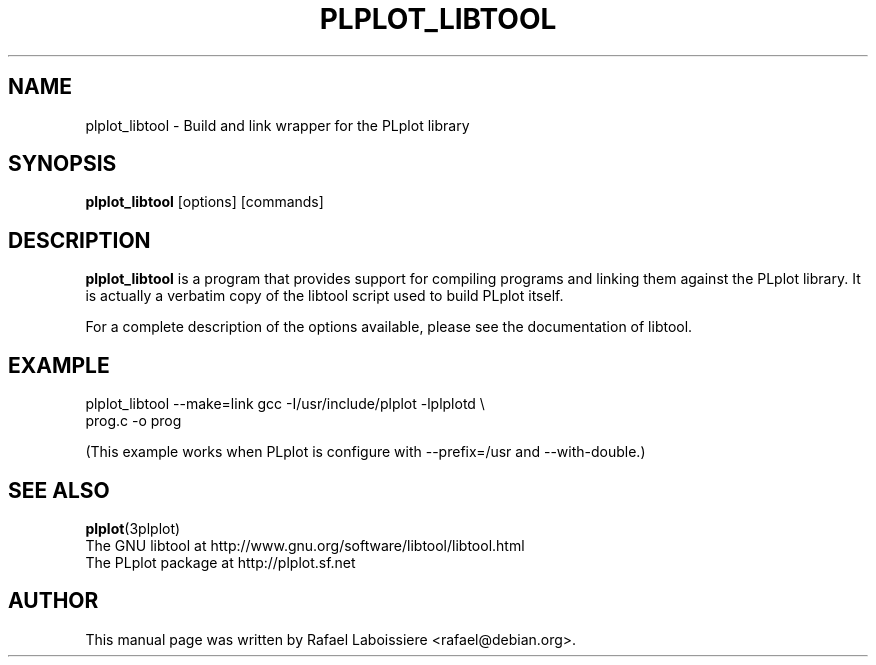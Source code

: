 .\"                                      Hey, EMACS: -*- nroff -*-
.\" First parameter, NAME, should be all caps
.\" Second parameter, SECTION, should be 1-8, maybe w/ subsection
.\" other parameters are allowed: see man(7), man(1)
.TH PLPLOT_LIBTOOL 1 2003-02-27
.\" Please adjust this date whenever revising the manpage.
.\"
.\" Some roff macros, for reference:
.\" .nh        disable hyphenation
.\" .hy        enable hyphenation
.\" .ad l      left justify
.\" .ad b      justify to both left and right margins
.\" .nf        disable filling
.\" .fi        enable filling
.\" .br        insert line break
.\" .sp <n>    insert n+1 empty lines
.\" for manpage-specific macros, see man(7)
.de Vb \" Begin verbatim text
.ft CW
.nf
.ne \\$1
..
.de Ve \" End verbatim text
.ft R

.fi
..
.SH NAME
plplot_libtool \- Build and link wrapper for the PLplot library
.SH SYNOPSIS
.B plplot_libtool
.RI [options]
.RI [commands]
.SH DESCRIPTION
.\" TeX users may be more comfortable with the \fB<whatever>\fP and
.\" \fI<whatever>\fP escape sequences to invode bold face and italics,
.\" respectively.
\fBplplot_libtool\fP is a program that provides support for compiling
programs and linking them against the PLplot library.  It is actually a
verbatim copy of the libtool script used to build PLplot itself.
.PP
For a complete description of the options available, please see the
documentation of libtool.
.SH EXAMPLE
.Vb 1
\&    plplot_libtool --make=link gcc -I/usr/include/plplot -lplplotd \\
\&        prog.c -o prog
.Ve
(This example works when PLplot is configure with --prefix=/usr and
--with-double.)
.SH SEE ALSO
.BR plplot (3plplot)
.br
The GNU libtool at http://www.gnu.org/software/libtool/libtool.html
.br
The PLplot package at http://plplot.sf.net
.SH AUTHOR
This manual page was written by Rafael Laboissiere <rafael@debian.org>.
